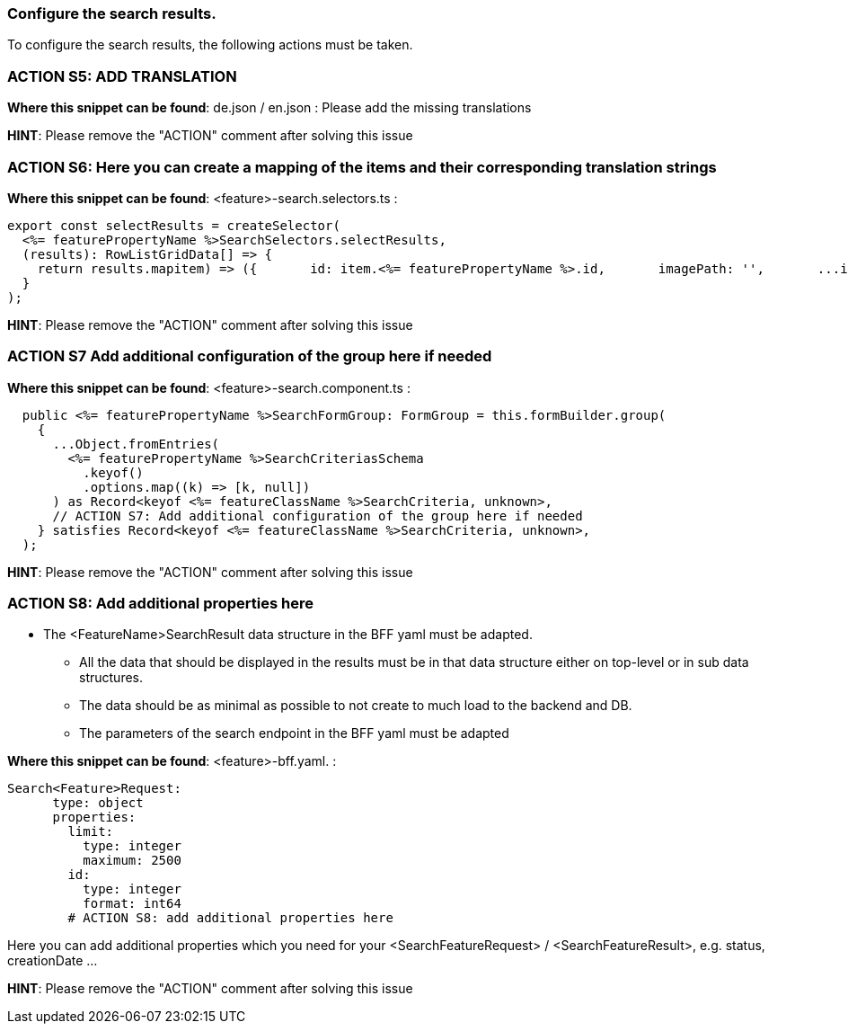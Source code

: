 === Configure the search results. 
To configure the search results, the following actions must be taken. 

=== ACTION S5: ADD TRANSLATION

*Where this snippet can be found*: de.json / en.json  :
Please add the missing translations

*HINT*: Please remove the "ACTION" comment after solving this issue

=== ACTION S6: Here you can create a mapping of the items and their corresponding translation strings

*Where this snippet can be found*: <feature>-search.selectors.ts :
[subs=+macros]
----
export const selectResults = createSelector(
  <%= featurePropertyName %>SearchSelectors.selectResults,
  (results): RowListGridData[] => {
    return results.map((item) => ({
      id: item.<%= featurePropertyName %>.id,
      imagePath: '',
      ...item,
      // ACTION S6: Here you can create a mapping of the items and their corresponding translation strings
    }));
  }
);
----

*HINT*: Please remove the "ACTION" comment after solving this issue

=== ACTION S7 Add additional configuration of the group here if needed

*Where this snippet can be found*: <feature>-search.component.ts :
[subs=+macros]
----
  public <%= featurePropertyName %>SearchFormGroup: FormGroup = this.formBuilder.group(
    {
      ...Object.fromEntries(
        <%= featurePropertyName %>SearchCriteriasSchema
          .keyof()
          .options.map((k) => [k, null])
      ) as Record<keyof <%= featureClassName %>SearchCriteria, unknown>,
      // ACTION S7: Add additional configuration of the group here if needed
    } satisfies Record<keyof <%= featureClassName %>SearchCriteria, unknown>,
  );
----

*HINT*: Please remove the "ACTION" comment after solving this issue

=== ACTION S8: Add additional properties here

* The <FeatureName>SearchResult data structure in the BFF yaml must be adapted. 

** All the data that should be displayed in the results must be in that data structure either on top-level or in sub data structures. 

** The data should be as minimal as possible to not create to much load to the backend and DB. 

**  The parameters of the search endpoint in the BFF yaml must be adapted

*Where this snippet can be found*: <feature>-bff.yaml. :

----
Search<Feature>Request:
      type: object
      properties:
        limit:
          type: integer
          maximum: 2500
        id:
          type: integer
          format: int64
        # ACTION S8: add additional properties here
----
Here you can add additional properties which you need for your <SearchFeatureRequest> / <SearchFeatureResult>, e.g. status, creationDate ...

*HINT*: Please remove the "ACTION" comment after solving this issue